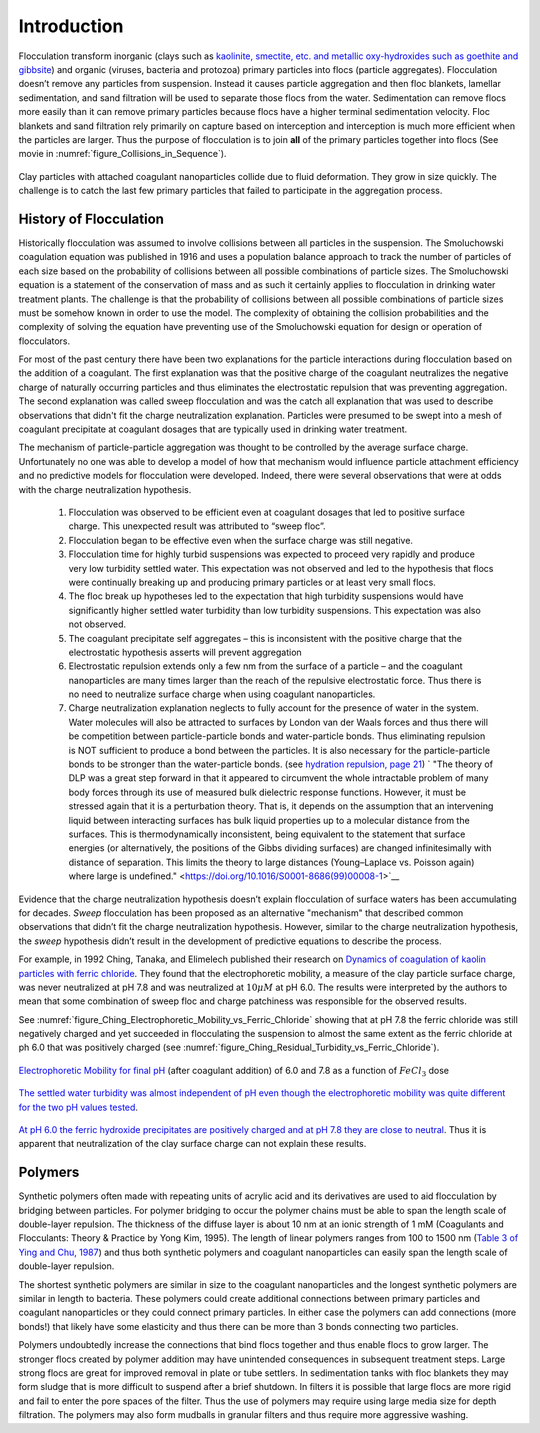 .. _title_Flocculation_Introduction:

************
Introduction
************


Flocculation transform inorganic (clays such as `kaolinite, smectite, etc. and metallic oxy-hydroxides such as goethite and gibbsite <https://www.sciencedirect.com/science/article/pii/S0048969708010103>`_) and organic (viruses, bacteria and protozoa) primary particles into flocs (particle aggregates). Flocculation doesn’t remove any particles from suspension. Instead it causes particle aggregation and then floc blankets, lamellar sedimentation, and sand filtration will be used to separate those flocs from the water. Sedimentation can remove flocs more easily than it can remove primary particles because flocs have a higher terminal sedimentation velocity. Floc blankets and sand filtration rely primarily on capture based on interception and interception is much more efficient when the particles are larger. Thus the purpose of flocculation is to join **all** of the primary particles together into flocs (See movie in :numref:`figure_Collisions_in_Sequence`).

.. _figure_Collisions_in_Sequence:

.. figure:: ../Images/Collisions_in_Sequence.png
   :target: https://youtu.be/NIgP56htShw
   :width: 400px
   :align: center
   :alt: Random walk toward a collision

   Clay particles with attached coagulant nanoparticles collide due to fluid deformation. They grow in size quickly. The challenge is to catch the last few primary particles that failed to participate in the aggregation process.

History of Flocculation
========================

Historically flocculation was assumed to involve collisions between all particles in the suspension. The Smoluchowski coagulation equation was published in 1916 and uses a population balance approach to track the number of particles of each size based on the probability of collisions between all possible combinations of particle sizes. The Smoluchowski equation is a statement of the conservation of mass and as such it certainly applies to flocculation in drinking water treatment plants. The challenge is that the probability of collisions between all possible combinations of particle sizes must be somehow known in order to use the model. The complexity of obtaining the collision probabilities and the complexity of solving the equation have preventing use of the Smoluchowski equation for design or operation of flocculators.

For most of the past century there have been two explanations for the particle interactions during flocculation based on the addition of a coagulant. The first explanation was that the positive charge of the coagulant neutralizes the negative charge of naturally occurring particles and thus eliminates the electrostatic repulsion that was preventing aggregation. The second explanation was called sweep flocculation and was the catch all explanation that was used to describe observations that didn't fit the charge neutralization explanation. Particles were presumed to be swept into a mesh of coagulant precipitate at coagulant dosages that are typically used in drinking water treatment.

The mechanism of particle-particle aggregation was thought to be controlled by the average surface charge. Unfortunately no one was able to develop a model of how that mechanism would influence particle attachment efficiency and no predictive models for flocculation were developed. Indeed, there were several observations that were at odds with the charge neutralization hypothesis.

    1. Flocculation was observed to be efficient even at coagulant dosages that led to positive surface charge. This unexpected result was attributed to “sweep floc”.
    2. Flocculation began to be effective even when the surface charge was still negative.
    3. Flocculation time for highly turbid suspensions was expected to proceed very rapidly and produce very low turbidity settled water. This expectation was not observed and led to the hypothesis that flocs were continually breaking up and producing primary particles or at least very small flocs.
    4. The floc break up hypotheses led to the expectation that high turbidity suspensions would have significantly higher settled water turbidity than low turbidity suspensions. This expectation was also not observed.
    5. The coagulant precipitate self aggregates – this is inconsistent with the positive charge that the electrostatic hypothesis asserts will prevent aggregation
    6. Electrostatic repulsion extends only a few nm from the surface of a particle – and the coagulant nanoparticles are many times larger than the reach of the repulsive electrostatic force. Thus there is no need to neutralize surface charge when using coagulant nanoparticles.
    7. Charge neutralization explanation neglects to fully account for the presence of water in the system. Water molecules will also be attracted to surfaces by London van der Waals forces and thus there will be competition between particle-particle bonds and water-particle bonds. Thus eliminating repulsion is NOT sufficient to produce a bond between the particles. It is also necessary for the particle-particle bonds to be stronger than the water-particle bonds. (see `hydration repulsion, page 21 <https://vtechworks.lib.vt.edu/bitstream/handle/10919/30137/Chapter1.pdf?sequence=9>`__) ` "The theory of DLP was a great step forward in that it appeared to circumvent the whole intractable problem of many body forces through its use of measured bulk dielectric response functions. However, it must be stressed again that it is a perturbation theory. That is, it depends on the assumption that an intervening liquid between interacting surfaces has bulk liquid properties up to a molecular distance from the surfaces. This is thermodynamically inconsistent, being equivalent to the statement that surface energies (or alternatively, the positions of the Gibbs dividing surfaces) are changed infinitesimally with distance of separation. This limits the theory to large distances (Young–Laplace vs. Poisson again) where large is undefined." <https://doi.org/10.1016/S0001-8686(99)00008-1>`__

Evidence that the charge neutralization hypothesis doesn’t explain flocculation of surface waters has been accumulating for decades. *Sweep* flocculation has been proposed as an alternative "mechanism" that described common observations that didn’t fit the charge neutralization hypothesis. However, similar to the charge neutralization hypothesis, the *sweep* hypothesis didn’t result in the development of predictive equations to describe the process.

For example, in 1992 Ching, Tanaka, and Elimelech published their research on `Dynamics of coagulation of kaolin particles with ferric chloride <https://doi.org/10.1016/0043-1354(94)90007-8>`__. They found that the electrophoretic mobility, a measure of the clay particle surface charge, was never neutralized at pH 7.8 and was neutralized at :math:`10\mu M` at pH 6.0. The results were interpreted by the authors to mean that some combination of sweep floc and charge patchiness was responsible for the observed results.

See :numref:`figure_Ching_Electrophoretic_Mobility_vs_Ferric_Chloride` showing that at pH 7.8 the ferric chloride was still negatively charged and yet succeeded in flocculating the suspension to almost the same extent as the ferric chloride at ph 6.0 that was positively charged (see :numref:`figure_Ching_Residual_Turbidity_vs_Ferric_Chloride`).

.. _figure_Ching_Electrophoretic_Mobility_vs_Ferric_Chloride:

.. figure:: ../Images/Ching_Electrophoretic_Mobility_vs_Ferric_Chloride.png
    :width: 300px
    :align: center
    :alt: internal figure

    `Electrophoretic Mobility for final pH <https://doi.org/10.1016/0043-1354(94)90007-8>`__ (after coagulant addition) of 6.0 and 7.8 as a function of :math:`FeCl_3` dose


.. _figure_Ching_Residual_Turbidity_vs_Ferric_Chloride:

.. figure:: ../Images/Ching_Residual_Turbidity_vs_Ferric_Chloride.png
    :width: 300px
    :align: center
    :alt: internal figure

    `The settled water turbidity was almost independent of pH even though the electrophoretic mobility was quite different for the two pH values tested <https://doi.org/10.1016/0043-1354(94)90007-8>`__.


`At pH 6.0 the ferric hydroxide precipitates are positively charged and at pH 7.8 they are close to neutral <https://doi.org/10.1016/0043-1354(94)90007-8>`__. Thus it is apparent that neutralization of the clay surface charge can not explain these results.

Polymers
========

Synthetic polymers often made with repeating units of acrylic acid and its derivatives are used to aid flocculation by bridging between particles. For polymer bridging to occur the polymer chains must be able to span the length scale of double-layer repulsion. The thickness of the diffuse layer is about 10 nm at an ionic strength of 1 mM (Coagulants and Flocculants: Theory & Practice by Yong Kim, 1995). The length of linear polymers ranges from 100 to 1500 nm (`Table 3 of Ying and Chu, 1987 <https://doi.org/10.1021/ma00168a023>`_) and thus both synthetic polymers and coagulant nanoparticles can easily span the length scale of double-layer repulsion.

The shortest synthetic polymers are similar in size to the coagulant nanoparticles and the longest synthetic polymers are similar in length to bacteria. These polymers could create additional connections between primary particles and coagulant nanoparticles or they could connect primary particles. In either case the polymers can add connections (more bonds!) that likely have some elasticity and thus there can be more than 3 bonds connecting two particles.

Polymers undoubtedly increase the connections that bind flocs together and thus enable flocs to grow larger. The stronger flocs created by polymer addition may have unintended consequences in subsequent treatment steps. Large strong flocs are great for improved removal in plate or tube settlers. In sedimentation tanks with floc blankets they may form sludge that is more difficult to suspend after a brief shutdown. In filters it is possible that large flocs are more rigid and fail to enter the pore spaces of the filter. Thus the use of polymers may require using large media size for depth filtration. The polymers may also form mudballs in granular filters and thus require more aggressive washing.


